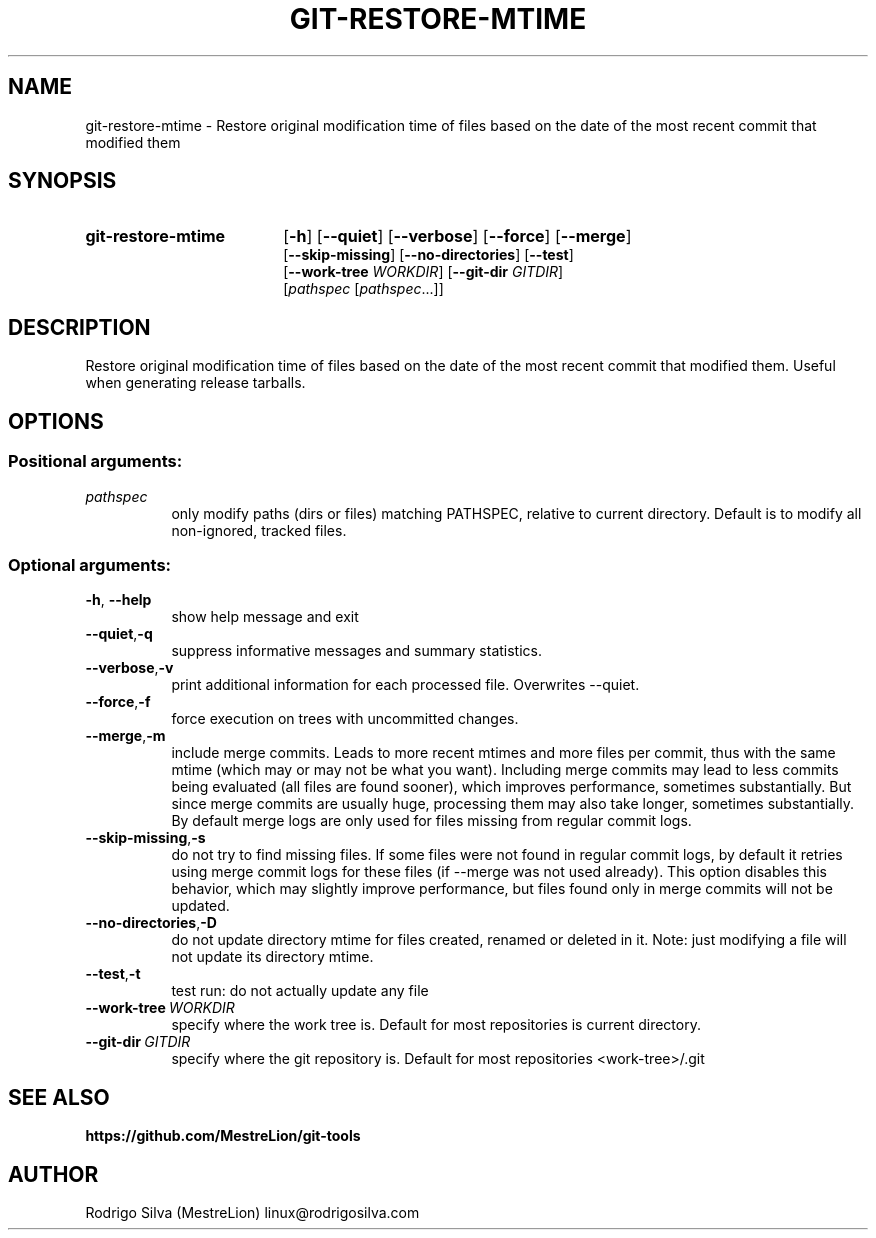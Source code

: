 .TH GIT-RESTORE-MTIME 1 2016-01-31
.\" For nroff, turn off justification.  Always turn off hyphenation; it makes
.\" way too many mistakes in technical documents.
.if n .ad l
.nh
.SH NAME
git-restore-mtime \-
Restore original modification time of files based on the date of the most
recent commit that modified them
.SH SYNOPSIS
.TP 18
.B git-restore-mtime
.RB [ -h ]
.RB [ --quiet ]
.RB [ --verbose ]
.RB [ --force ]
.RB [ --merge ]
.br
.RB [ --skip-missing ]
.RB [ --no-directories ]
.RB [ --test ]
.br
.RB [ --work-tree
.IR WORKDIR ]
.RB [ --git-dir
.IR GITDIR ]
.br
.RI [ pathspec
.RI [ pathspec ...]]
.SH DESCRIPTION
Restore original modification time of files based on the date of the most
recent commit that modified them. Useful when generating release tarballs.
.SH OPTIONS
.SS Positional arguments:
.TP 8
.I pathspec
only modify paths (dirs or files) matching PATHSPEC,
relative to current directory. Default is to modify
all non-ignored, tracked files.
.SS Optional arguments:
.TP 8
.BR \-h , \ \-\-help
show help message and exit
.TP 8
.BR \-\-quiet , \-q
suppress informative messages and summary statistics.
.TP 8
.BR \-\-verbose , \-v
print additional information for each processed file.
Overwrites --quiet.
.TP 8
.BR \-\-force , \-f
force execution on trees with uncommitted changes.
.TP 8
.BR \-\-merge , \-m
include merge commits. Leads to more recent mtimes and
more files per commit, thus with the same mtime (which
may or may not be what you want). Including merge
commits may lead to less commits being evaluated (all
files are found sooner), which improves performance,
sometimes substantially. But since merge commits are
usually huge, processing them may also take longer,
sometimes substantially. By default merge logs are
only used for files missing from regular commit logs.
.TP 8
.BR \-\-skip-missing , \-s
do not try to find missing files. If some files were
not found in regular commit logs, by default it
retries using merge commit logs for these files (if
--merge was not used already). This option disables
this behavior, which may slightly improve performance,
but files found only in merge commits will not be
updated.
.TP 8
.BR \-\-no-directories , \-D
do not update directory mtime for files created,
renamed or deleted in it. Note: just modifying a file
will not update its directory mtime.
.TP 8
.BR \-\-test , \-t
test run: do not actually update any file
.TP 8
.BI \-\-work-tree\  WORKDIR
specify where the work tree is. Default for most
repositories is current directory.
.TP 8
.BI \-\-git-dir\  GITDIR
specify where the git repository is. Default for most
repositories <work-tree>/.git
.SH SEE ALSO
.B https://github.com/MestreLion/git-tools
.SH AUTHOR
Rodrigo Silva (MestreLion) linux@rodrigosilva.com

